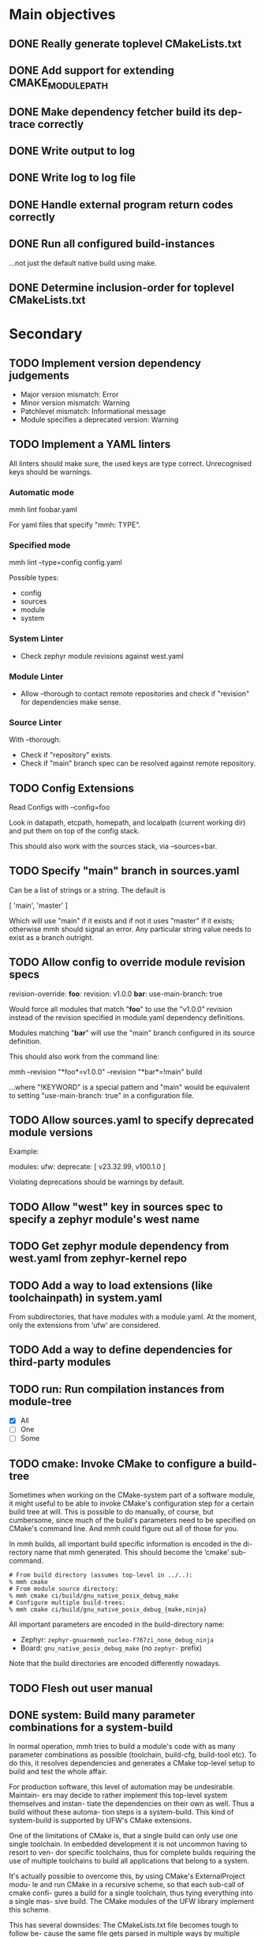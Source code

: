 * Main objectives
** DONE Really generate toplevel CMakeLists.txt
** DONE Add support for extending CMAKE_MODULE_PATH
** DONE Make dependency fetcher build its dep-trace correctly
** DONE Write output to log
** DONE Write log to log file
** DONE Handle external program return codes correctly
** DONE Run all configured build-instances
…not just the default native build using make.
** DONE Determine inclusion-order for toplevel CMakeLists.txt
* Secondary
** TODO Implement version dependency judgements

- Major version mismatch: Error
- Minor version mismatch: Warning
- Patchlevel mismatch: Informational message
- Module specifies a deprecated version: Warning

** TODO Implement a YAML linters

All linters should make sure, the used keys are type correct. Unrecognised keys
should be warnings.

*** Automatic mode

mmh lint foobar.yaml

For yaml files that specify "mmh: TYPE".

*** Specified mode

mmh lint --type=config config.yaml

Possible types:

- config
- sources
- module
- system

*** System Linter

- Check zephyr module revisions against west.yaml

*** Module Linter

- Allow --thorough to contact remote repositories and check if "revision" for
  dependencies make sense.

*** Source Linter

With --thorough:

- Check if "repository" exists.
- Check if "main" branch spec can be resolved against remote repository.

:PROPERTIES:
:ID:       70cbcd25-8887-4036-a5d9-19d8a4075688
:CREATED:  [2022-06-09 Do 09:45]
:END:
** TODO Config Extensions

Read Configs with --config=foo

Look in datapath, etcpath, homepath, and localpath (current working dir) and
put them on top of the config stack.

This should also work with the sources stack, via --sources=bar.
** TODO Specify "main" branch in sources.yaml

Can be a list of strings or a string.  The default is

  [ 'main', 'master' ]

Which will use "main" if it exists and if not it uses "master" if it exists;
otherwise mmh should signal an error. Any particular string value needs to
exist as a branch outright.
** TODO Allow config to override module revision specs

revision-override:
  *foo*:
    revision: v1.0.0
  *bar*:
    use-main-branch: true

Would force all modules that match "*foo*" to use the "v1.0.0" revision instead
of the revision specified in module.yaml dependency definitions.

Modules matching "*bar*" will use the "main" branch configured in its source
definition.

This should also work from the command line:

  mmh --revision "*foo*=v1.0.0" --revision "*bar*=!main" build

…where "!KEYWORD" is a special pattern and "main" would be equivalent to
setting "use-main-branch: true" in a configuration file.
** TODO Allow sources.yaml to specify deprecated module versions

Example:

modules:
  ufw:
    deprecate: [ v23.32.99, v100.1.0 ]

Violating deprecations should be warnings by default.

** TODO Allow "west" key in sources spec to specify a zephyr module's west name
** TODO Get zephyr module dependency from west.yaml from zephyr-kernel repo
** TODO Add a way to load extensions (like toolchainpath) in system.yaml

From subdirectories, that have modules with a module.yaml. At the moment, only
the extensions from ‘ufw’ are considered.

:PROPERTIES:
:ID:       2ebbec9c-0a1d-4b11-a03c-7c4e53afe69e
:CREATED:  [2022-06-21 Di 10:50]
:END:
** TODO Add a way to define dependencies for third-party modules
** TODO run: Run compilation instances from module-tree
- [X] All
- [ ] One
- [ ] Some
** TODO cmake: Invoke CMake to configure a build-tree
Sometimes when working on the CMake-system  part of a software module, it might
useful to be able to invoke CMake's configuration step for a certain build tree
at will. This is possible to do manually, of course, but cumbersome, since much
of the build's parameters need to be specified on CMake's command line. And mmh
could figure out all of those for you.

In mmh builds,  all important build specific information is  encoded in the di-
rectory name that mmh generated. This should become the ‘cmake’ sub-command.

#+BEGIN_EXAMPLE
# From build directory (assumes top-level in ../..):
% mmh cmake
# From module source directory:
% mmh cmake ci/build/gnu_native_posix_debug_make
# Configure multiple build-trees:
% mmh cmake ci/build/gnu_native_posix_debug_{make,ninja}
#+END_EXAMPLE

All important parameters are encoded in the build-directory name:

- Zephyr: ~zephyr-gnuarmemb_nucleo-f767zi_none_debug_ninja~
- Board: ~gnu_native_posix_debug_make~ (no ~zephyr-~ prefix)

Note that the build directories are encoded differently nowadays.
** TODO Flesh out user manual
** DONE system: Build many parameter combinations for a system-build
In normal operation, mmh tries to build  a module's code with as many parameter
combinations as possible (toolchain, build-cfg, build-tool etc). To do this, it
resolves dependencies and  generates a CMake top-level setup to  build and test
the whole affair.

For production software, this level of automation may be undesirable. Maintain-
ers may decide to rather implement this top-level system themselves and instan-
tiate the dependencies on their own as well. Thus a build without these automa-
tion steps is a system-build.  This kind of system-build  is supported by UFW's
CMake extensions.

One of the limitations of CMake is, that a single build can only use one single
toolchain. In embedded development it is  not uncommon having to resort to ven-
dor specific toolchains, thus for complete builds requiring the use of multiple
toolchains to build all applications that belong to a system.

It's actually possible to overcome this, by using CMake's ExternalProject modu-
le and run CMake  in a recursive scheme, so that each  sub-call of cmake confi-
gures a build for a single toolchain,  thus tying everything into a single mas-
sive build. The CMake modules of the UFW library implement this scheme.

This has several downsides: The CMakeLists.txt file becomes tough to follow be-
cause the same  file gets parsed in multiple ways  by multiple CMake processes.
The build tree becomes  complex and quite deep so the  top-level CMake call can
keep track of what is happening. This is rather unergonomic for the user to de-
cent into. And  finally, it becomes tough to perform  parallel build correctly.
If you use  Ninja, for instance an  run your top-level ninja  in parallel mode,
the recursive calls may also be parallel,  which — in complex builds — can mas-
sively overload your system.

UFW's API follows  a pretty declarative approach in  specifying desired builds.
This declaration  can also be done  outside of CMake,  say in a YAML  file, and
instead of  having CMake call CMake  for configuration and have  the build tool
call the  build tool again  recursively for building,  have mmh call  cmake and
then have mmh call the build system as desired.

This has the one  downside, that a build like that  introduces a new dependency
upon mmh.  But on the  plus side, it would  solve all the  previously mentioned
problems. Since mmh would have perfect access to all build parameters, it would
make it easy to implement a pleasant command line interface to build parts of a
large system build as well.

The ‘system’ command  should therefore implement the  functionality provided by
UFW's recursive CMake  calling scheme. The UFW library could  be updated accor-
dingly, because  the CMake code  required for  this is not  particularly pretty
either. This could be done for UFW 2.0.0,  at which point we could also break a
couple of things that require inelegant code to implement.
*** DONE mmh system [9/9]
CLOSED: [2023-01-14 Sat 13:07]
- State "DONE"       from "TODO"       [2023-01-14 Sat 13:07]

- [X] zephyr: Pick up ufw's kconfig for build-type.
- [X] zephyr: Allow users to define more konfig files.
- [X] general: Allow users to define cmake variables.
- [X] zephyr: Make toolchain path handling more generic.
- [X] zephyr: Allow toolchain list entries to be strings.
- [X] zephyr: Allow modules list to be empty or even undefined.
- [X] zephyr: Parameters from application should be inherited by build.
- [X] generic: Gather stats for config/build/install/test similar to
               module builds.
- [X] generic: Use mmh.loggedProcess() to call external programs.
** DONE Remove Interface Definition
** DONE Use slash (/) as a delimiter in module build instances
** DONE Detect cyclic dependencies in toplevel CMakeLists.txt
** DONE Add YamlStack variant for configuration parsing
** DONE Add option to keep running when a build-instance fails
CLOSED: [2022-05-08 Sun 12:55]
** DONE With non-temporary build-roots, invert --preserve
** DONE Generate mmh script
Configure:
- Python path
- Data directory (`/usr/share/MakeMeHappy`)
- Config directory (`/etc/MakeMeHappy`)
** DONE Add Debian Packaging
** DONE Allow the user to specify a subset of all defined build instances
If the module.yaml file defines 40 or 50 possible combinations of toolchains,
build configurations, tools and the like, it would be useful to pick from
those.
** DONE Record initial command line args in buildroot/makemehappy.yaml
That way you can set up a complex run once and never have to do that in later
runs again. Add another command to reset/replace previously recorded command
line arguments.
** DONE Allow handing command line arguments to cmake in instance runs
Lets do this:

  mmh [ARGS] [COMMAND-WITH-ARGS...] [-- CMAKE-ARGUMENTS]

That it's possible to run different variants of builds, if the module's build
system allows or requires that.
** DONE Add a second value kind to variables: defaults
This:

  variables:
    FOOBAR: something

…continues to generate this:

  set(FOOBAR, "something")

…while…

  defaults:
    FOOBAR: something

…generates this:

  if (NOT FOOBAR)
    set(FOOBAR, "something")
  endif()

This may be useful in conjunction with passing through cmake arguments:

  mmh -d ci -- -DFOOBAR=something-else

In order to *optionally* run different variants of a build.
** DONE In extension generation, an implementing module should be optional
It is possible that extensions rely on a certain way to use a CMake built-in
facility without requiring an additional module to be included. The include
step should therefore be optional.
** DONE Allow extensions to use add_subdirectory
We might want to be able to do something along the lines of this:

cmake-extensions:
  some-board-definition-module:
   include: add_subdirectory(deps/${moduleroot}/${cmake('TARGET_BOARD')})

To generate this:

   add_subdirectory(deps/some-board-definition-module/${TARGET_BOARD})

This allows using collections of modules in a meta-module. There are certainly
other ways to achieve something similar, but this is easily done, so we should
allow for it.
** DONE Add a separate initialisation clause for cmake extensions
Some modules may need a separate initialisation step that extends whatever the
inclusion step does.

mymod:
  include: add_libtap(${moduleroot})
  init: init_my_module()
  module: MyModSupport

This will be more powerful with generation-waypoints in place. See below.
** DONE Introduce waypoints that for extension generation
CLOSED: [2022-05-08 Sun 12:49]
With third party extensions you get a way of replacing add_subdirectory() calls
with arbitrary cmake functions or macros. The generation of that looks like
this:

   include(ModuleThatImplementsExtension)
   add_thisextension(deps/thisextension)

If you need to push the generation of ~add_thisextension()~ pack until
something else has happened, however, there is currently no way to achieve
that. With way points, it would be possible to make ~add_thisextension()~
create a ~pre-inclusion~ waypoint and any extensions registered to it, would
generate their code before this waypoint. The possible waypoint variants should
be this:

- pre-module
- post-module
- pre-inclusion
- post-inclusion
- pre-initialisation
- post-initialisation

This is more complex of a problem, especially with module interdependencies to
be considered. Some third-party modules, that border upon having circular
dependencies can't really be used without something like this.

The ‘basic’ and ‘init’ steps were added a while ago. This should be good enough
for the time being.
** DONE Make it possible for an extension to be used by more than one module
cmake-extensions:
  mymod:
    include: add_libtap(${moduleroot})
    init: init_my_module()
    module: MyModSupport

cmake-extension-variants:
  # Explicit list:
  mymod:
    - mymod-a
    - mymod-b
    - mymod-c
  # Also, maybe via pattern:
  mymod: ^mymod-.*$
** DONE Allow source types other than git; symlinks especially
CLOSED: [2022-05-08 Sun 12:43]
Allowing symlinks gives users the ability to inject ongoing development of
modules into the dependency chain of other modules, making it possible to
develop modules side by side.

Symlink type was implemented pre-v0.10.
* Wishlist
** TODO Make module builds allow for "foo/bar/baz/quux" type build specs
This is similar to what system builds allow. The UI experience is kind of nice.
** TODO Allow for --single-instance with module builds as well
This should be pretty straight forward, and useful.
** TODO Module type: nobuild
To mark modules, that cannot be built stand-alone. This would allow:

% mkdir /tmp/mmh
% cd /tmp/mmh
% mmh download-sources
% for d in */; do (cd "$d" && mmh); done

…to build everything that can be build stand-alone.
:PROPERTIES:
:ID:       1920422c-de7b-4854-aa1d-591f4fe3e690
:CREATED:  [2022-06-08 Mi 15:39]
:END:
** DEFERRED Gather statistics while running

The version judgements have to be implemented before this can be done.

*** TODO How many dependency versions had a patch-level mismatch?
*** TODO How many dependency versions had a minor mismatch?
*** TODO How many dependency versions had a major mismatch?
*** TODO How many dependency versions violated a deprecation?
*** DONE How many build-instances succeeded/failed?
*** DONE How many build-instances had their test runs succeed/fail?
*** DONE How much time did individual steps take to execute?
*** DONE Render statistics nicely at program termination
** DEFERRED Load module snippets via cmdline arg

eg: zephyr-3.0.yaml etc. Maybe even via global repository.

Not sure if this is all that useful, if we can do:

  mmh --revision "zephyr-kernel=v3.0.0"

…plus inheriting zephyr-module revisions from the kernel's west.yaml file.

And with config-extensions this could become:

  mmh --config zephyr-3.0

…so, this is probably not worth it.

- State "DEFERRED"   from "NEW"        [2023-01-14 Sat 17:03]
:PROPERTIES:
:ID:       f19edeed-5f1f-4ab8-9d72-7c3882ef4696
:CREATED:  [2022-06-08 Mi 15:40]
:END:
** DEFERRED Add an option to specify source directory instead of cwd
I am not quite sure why I wanted this in the first place.
** DONE Zsh completion would be nice
CLOSED: [2022-05-14 Sat 16:54]
** DONE Forget "tools" — check all dependencies into "deps"
** DONE Allow printing build stages with --log-to-file
CLOSED: [2023-01-14 Sat 12:57]

- State "DONE"       from "NEW"        [2023-01-14 Sat 12:57]
This is useful for progress in CI.
:PROPERTIES:
:ID:       41c60717-2451-4420-ba73-65091d3ee57f
:CREATED:  [2022-08-03 Mi 20:01]
:END:
** DONE Error out when checkout of dependency revision fails
CLOSED: [2023-01-14 Sat 13:01]
:PROPERTIES:
:ID:       16612c01-d240-496c-aa4d-b653540e3bbd
:CREATED:  [2022-06-22 Mi 17:41]
:END:
- State "DONE"       from "NEW"        [2023-01-14 Sat 13:01]
** DONE Make non-existant zephyr modules an error?
CLOSED: [2023-01-14 Sat 13:02]
:PROPERTIES:
:ID:       8f7e4440-5e29-4691-b749-b15bf6bf5f62
:CREATED:  [2022-07-01 Fr 10:38]
:END:
- State "DONE"       from "NEW"        [2023-01-14 Sat 13:02]

